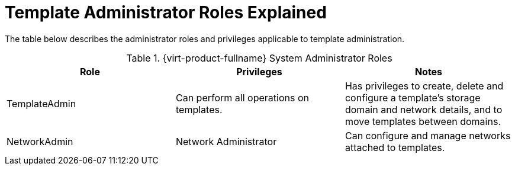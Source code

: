 :_content-type: REFERENCE
[id="Template_Administrator_Roles_Explained"]
= Template Administrator Roles Explained

The table below describes the administrator roles and privileges applicable to template administration.

[id="Template_Administrator_Roles"]

.{virt-product-fullname} System Administrator Roles
[options="header"]
|===
|Role |Privileges |Notes
|TemplateAdmin |Can perform all operations on templates. |Has privileges to create, delete and configure a template's storage domain and network details, and to move templates between domains.
|NetworkAdmin |Network Administrator |Can configure and manage networks attached to templates.
|===
